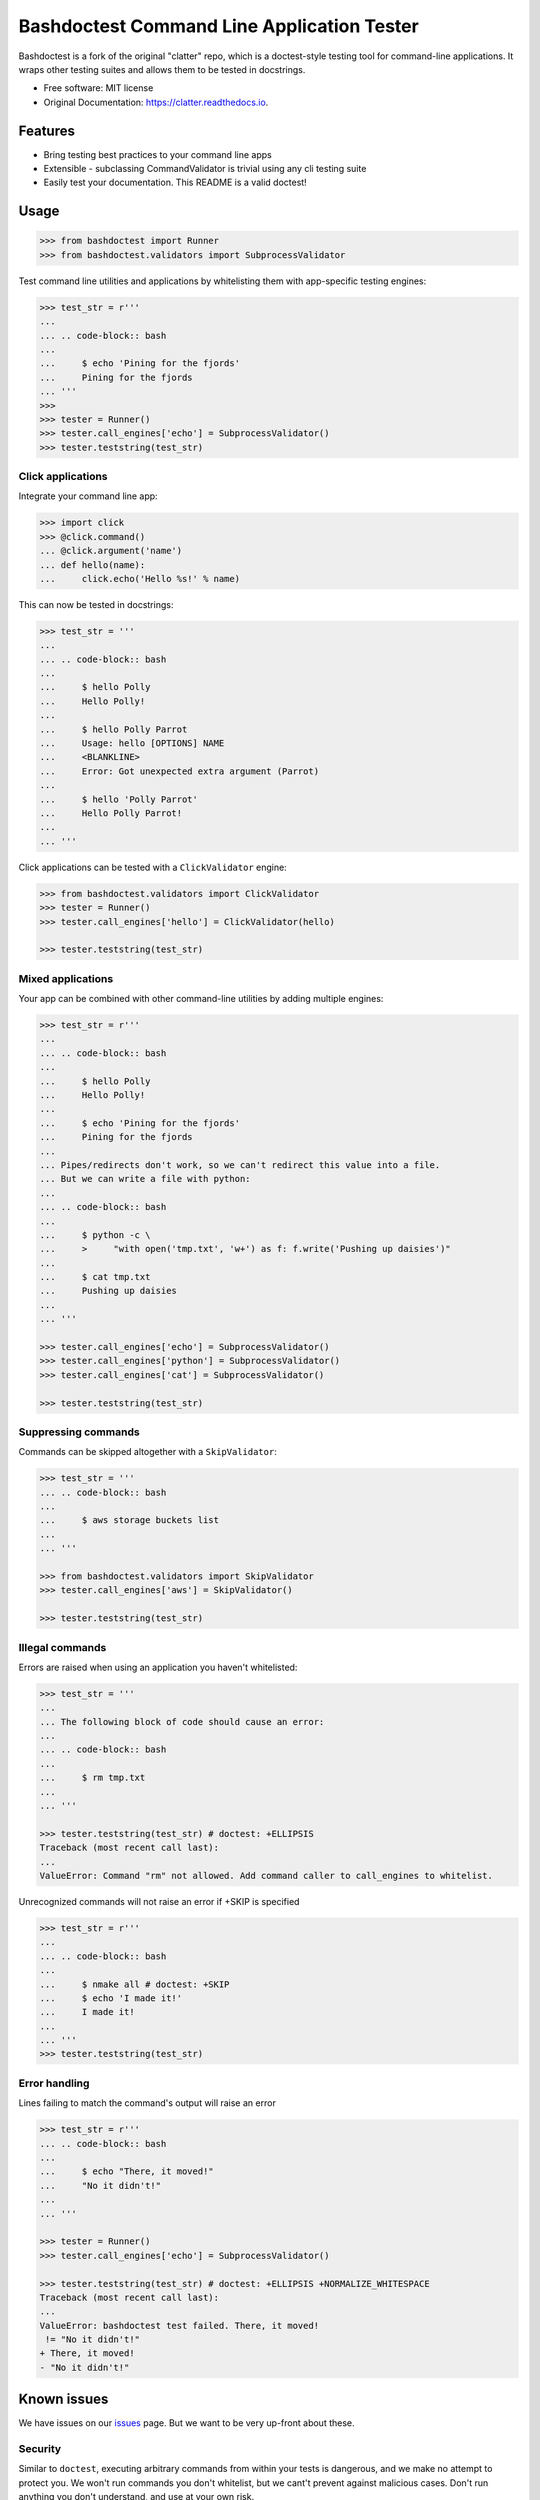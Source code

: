 =======================================
Bashdoctest Command Line Application Tester
=======================================

Bashdoctest is a fork of the original "clatter" repo, which is a doctest-style testing tool for command-line applications. It wraps other testing suites and allows them to be tested in docstrings.

* Free software: MIT license
* Original Documentation: https://clatter.readthedocs.io.


Features
--------

* Bring testing best practices to your command line apps
* Extensible - subclassing CommandValidator is trivial using any cli testing suite
* Easily test your documentation. This README is a valid doctest!


Usage
-----

.. code-block:: python

    >>> from bashdoctest import Runner
    >>> from bashdoctest.validators import SubprocessValidator

Test command line utilities and applications by whitelisting them with app-specific testing engines:

.. code-block:: python

    >>> test_str = r'''
    ... 
    ... .. code-block:: bash
    ... 
    ...     $ echo 'Pining for the fjords'
    ...     Pining for the fjords
    ... '''
    >>>
    >>> tester = Runner()
    >>> tester.call_engines['echo'] = SubprocessValidator()
    >>> tester.teststring(test_str)

Click applications
~~~~~~~~~~~~~~~~~~

Integrate your command line app:

.. code-block:: python
    
    >>> import click
    >>> @click.command()
    ... @click.argument('name')
    ... def hello(name):
    ...     click.echo('Hello %s!' % name)

This can now be tested in docstrings:

.. code-block:: python

    >>> test_str = '''
    ... 
    ... .. code-block:: bash
    ... 
    ...     $ hello Polly
    ...     Hello Polly!
    ... 
    ...     $ hello Polly Parrot
    ...     Usage: hello [OPTIONS] NAME
    ...     <BLANKLINE>
    ...     Error: Got unexpected extra argument (Parrot)
    ... 
    ...     $ hello 'Polly Parrot'
    ...     Hello Polly Parrot!
    ... 
    ... '''

Click applications can be tested with a ``ClickValidator`` engine:

.. code-block:: python

    >>> from bashdoctest.validators import ClickValidator
    >>> tester = Runner()
    >>> tester.call_engines['hello'] = ClickValidator(hello)

    >>> tester.teststring(test_str)


Mixed applications
~~~~~~~~~~~~~~~~~~

Your app can be combined with other command-line utilities by adding multiple engines:

.. code-block:: python

    >>> test_str = r'''
    ... 
    ... .. code-block:: bash
    ... 
    ...     $ hello Polly
    ...     Hello Polly!
    ... 
    ...     $ echo 'Pining for the fjords'
    ...     Pining for the fjords
    ... 
    ... Pipes/redirects don't work, so we can't redirect this value into a file.
    ... But we can write a file with python:
    ... 
    ... .. code-block:: bash
    ... 
    ...     $ python -c \
    ...     >     "with open('tmp.txt', 'w+') as f: f.write('Pushing up daisies')"
    ... 
    ...     $ cat tmp.txt
    ...     Pushing up daisies
    ...
    ... '''

    >>> tester.call_engines['echo'] = SubprocessValidator()
    >>> tester.call_engines['python'] = SubprocessValidator()
    >>> tester.call_engines['cat'] = SubprocessValidator()

    >>> tester.teststring(test_str)

Suppressing commands
~~~~~~~~~~~~~~~~~~~~

Commands can be skipped altogether with a ``SkipValidator``:

.. code-block:: python

    >>> test_str = '''
    ... .. code-block:: bash
    ... 
    ...     $ aws storage buckets list
    ... 
    ... '''

    >>> from bashdoctest.validators import SkipValidator
    >>> tester.call_engines['aws'] = SkipValidator()

    >>> tester.teststring(test_str)


Illegal commands
~~~~~~~~~~~~~~~~

Errors are raised when using an application you haven't whitelisted:

.. code-block:: python

    >>> test_str = '''
    ...
    ... The following block of code should cause an error:
    ...
    ... .. code-block:: bash
    ...
    ...     $ rm tmp.txt
    ...
    ... '''

    >>> tester.teststring(test_str) # doctest: +ELLIPSIS
    Traceback (most recent call last):
    ...
    ValueError: Command "rm" not allowed. Add command caller to call_engines to whitelist.

Unrecognized commands will not raise an error if +SKIP is specified

.. doctest's skip here will be interpreted by doctest, not bashdoctest. So we mock the code here.

    >>> test_str = r'''
    ...
    ... .. code-block:: bash
    ...
    ...     $ nmake all # doctest
    ...     $ echo 'I made it!'
    ...     I made it!
    ...
    ... '''
    >>> test_str = test_str.replace('ctest', 'ctest: +SKIP')

.. code-block:: python

    >>> test_str = r'''
    ...
    ... .. code-block:: bash
    ...
    ...     $ nmake all # doctest: +SKIP
    ...     $ echo 'I made it!'
    ...     I made it!
    ...
    ... '''
    >>> tester.teststring(test_str)

Error handling
~~~~~~~~~~~~~~

Lines failing to match the command's output will raise an error

.. code-block:: python

    >>> test_str = r'''
    ... .. code-block:: bash
    ... 
    ...     $ echo "There, it moved!"
    ...     "No it didn't!"
    ... 
    ... '''
    
    >>> tester = Runner()
    >>> tester.call_engines['echo'] = SubprocessValidator()
    
    >>> tester.teststring(test_str) # doctest: +ELLIPSIS +NORMALIZE_WHITESPACE
    Traceback (most recent call last):
    ...
    ValueError: bashdoctest test failed. There, it moved!
     != "No it didn't!"
    + There, it moved!
    - "No it didn't!"

Known issues
------------

We have issues on our `issues <https://github.com/juledwar/bashdoctest/issues>`_ page. But we want to be very up-front about these.

Security
~~~~~~~~

Similar to ``doctest``, executing arbitrary commands from within your tests is dangerous, and we make no attempt to protect you. We won't run commands you don't whitelist, but we cant't prevent against malicious cases. Don't run anything you don't understand, and use at your own risk.

Syntactic completeness
~~~~~~~~~~~~~~~~~~~~~~

Bashhdoctest is not a syntactically complete bash emulator and has no intention of being so.

All arguments to commands are passed as arguments to the first command. Therefore, loops, pipes, redirects, and other control-flow and IO commands will not work as expected.

.. code-block:: python
    
    >>> test_str = '''
    ...    $ echo hello > test.txt
    ...    $ cat test.txt    
    ...    hello
    ...
    ... '''
    >>> tester.teststring(test_str) # doctest: +ELLIPSIS +NORMALIZE_WHITESPACE
    Traceback (most recent call last):
    ...
    ValueError: bashhdoctest test failed. hello > test.txt
     != 
    + hello > test.txt
    - 



Installation
------------

``pip install bashhdoctest``


Requirements
------------

* pytest


Todo
----

See `issues <https://github.com/juledwar/bashdoctest/issues>`_ to see and add to our todos.


